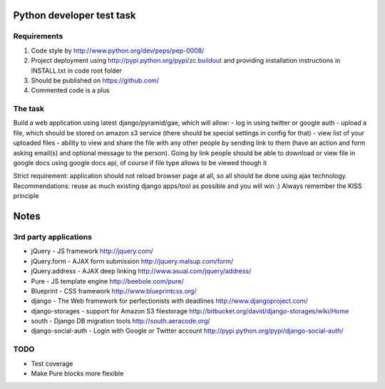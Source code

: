 Python developer test task
==========

Requirements
----------

#) Code style by http://www.python.org/dev/peps/pep-0008/
#) Project deployment using http://pypi.python.org/pypi/zc.buildout and providing installation instructions in INSTALL.txt in code root folder
#) Should be published on https://github.com/
#) Commented code is a plus

The task
----------

Build a web application using latest django/pyramid/gae, which will allow:
- log in using twitter or google auth
- upload a file, which should be stored on amazon s3 service (there should be special settings in config for that)
- view list of your uploaded files
- ability to view and share the file with any other people by sending link to them (have an action and form asking email(s) and optional message to the person). Going by link people should be able to download or view file in google docs using google docs api, of course if file type allows to be viewed though it

Strict requirement: application should not reload browser page at all, so all should be done using ajax technology.
Recommendations: reuse as much existing django apps/tool as possible and you will win :)
Always remember the KISS principle

Notes
=========

3rd party applications
---------

- jQuery - JS framework http://jquery.com/
- jQuery.form - AJAX form submission http://jquery.malsup.com/form/
- jQuery.address - AJAX deep linking http://www.asual.com/jquery/address/
- Pure - JS template engine http://beebole.com/pure/
- Blueprint - CSS framework http://www.blueprintcss.org/
- django - The Web framework for perfectionists with deadlines http://www.djangoproject.com/
- django-storages - support for Amazon S3 filestorage http://bitbucket.org/david/django-storages/wiki/Home
- south - Django DB migration tools http://south.aeracode.org/
- django-social-auth - Login with Google or Twitter account http://pypi.python.org/pypi/django-social-auth/

TODO
--------

- Test coverage
- Make Pure blocks more flexible